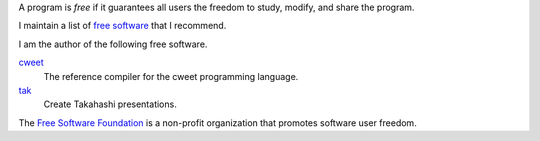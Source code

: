 A program is *free* if it guarantees all users the freedom to
study, modify, and share the program.

I maintain a list of `free software <programs.html>`_ that I
recommend.

I am the author of the following free software.

`cweet <../cweet/home.html>`_
  The reference compiler for the cweet programming language.

`tak <../tak.html>`_
  Create Takahashi presentations.

The `Free Software Foundation <https://www.fsf.org>`_ is a
non-profit organization that promotes software user freedom.
